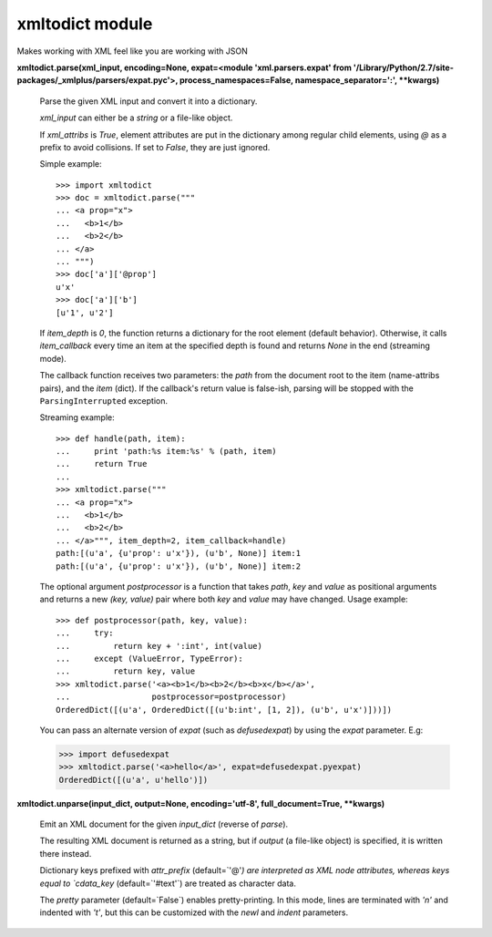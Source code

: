 
xmltodict module
****************

Makes working with XML feel like you are working with JSON

**xmltodict.parse(xml_input, encoding=None, expat=<module
'xml.parsers.expat' from
'/Library/Python/2.7/site-packages/_xmlplus/parsers/expat.pyc'>,
process_namespaces=False, namespace_separator=':', **kwargs)**

   Parse the given XML input and convert it into a dictionary.

   *xml_input* can either be a *string* or a file-like object.

   If *xml_attribs* is *True*, element attributes are put in the
   dictionary among regular child elements, using *@* as a prefix to
   avoid collisions. If set to *False*, they are just ignored.

   Simple example:

   ::

      >>> import xmltodict
      >>> doc = xmltodict.parse("""
      ... <a prop="x">
      ...   <b>1</b>
      ...   <b>2</b>
      ... </a>
      ... """)
      >>> doc['a']['@prop']
      u'x'
      >>> doc['a']['b']
      [u'1', u'2']

   If *item_depth* is *0*, the function returns a dictionary for the
   root element (default behavior). Otherwise, it calls
   *item_callback* every time an item at the specified depth is found
   and returns *None* in the end (streaming mode).

   The callback function receives two parameters: the *path* from the
   document root to the item (name-attribs pairs), and the *item*
   (dict). If the callback's return value is false-ish, parsing will
   be stopped with the ``ParsingInterrupted`` exception.

   Streaming example:

   ::

      >>> def handle(path, item):
      ...     print 'path:%s item:%s' % (path, item)
      ...     return True
      ...
      >>> xmltodict.parse("""
      ... <a prop="x">
      ...   <b>1</b>
      ...   <b>2</b>
      ... </a>""", item_depth=2, item_callback=handle)
      path:[(u'a', {u'prop': u'x'}), (u'b', None)] item:1
      path:[(u'a', {u'prop': u'x'}), (u'b', None)] item:2

   The optional argument *postprocessor* is a function that takes
   *path*, *key* and *value* as positional arguments and returns a new
   *(key, value)* pair where both *key* and *value* may have changed.
   Usage example:

   ::

      >>> def postprocessor(path, key, value):
      ...     try:
      ...         return key + ':int', int(value)
      ...     except (ValueError, TypeError):
      ...         return key, value
      >>> xmltodict.parse('<a><b>1</b><b>2</b><b>x</b></a>',
      ...                 postprocessor=postprocessor)
      OrderedDict([(u'a', OrderedDict([(u'b:int', [1, 2]), (u'b', u'x')]))])

   You can pass an alternate version of *expat* (such as
   *defusedexpat*) by using the *expat* parameter. E.g:

   >>> import defusedexpat
   >>> xmltodict.parse('<a>hello</a>', expat=defusedexpat.pyexpat)
   OrderedDict([(u'a', u'hello')])

**xmltodict.unparse(input_dict, output=None, encoding='utf-8',
full_document=True, **kwargs)**

   Emit an XML document for the given *input_dict* (reverse of
   *parse*).

   The resulting XML document is returned as a string, but if *output*
   (a file-like object) is specified, it is written there instead.

   Dictionary keys prefixed with *attr_prefix* (default=`'@'*) are
   interpreted as XML node attributes, whereas keys equal to
   `cdata_key* (default=`'#text'`) are treated as character data.

   The *pretty* parameter (default=`False`) enables pretty-printing.
   In this mode, lines are terminated with *'n'* and indented with
   *'t'*, but this can be customized with the *newl* and *indent*
   parameters.
